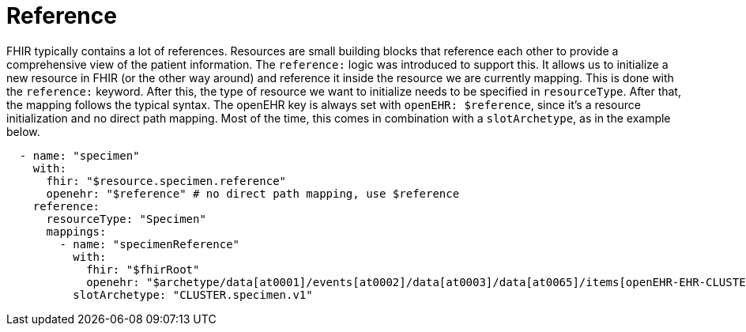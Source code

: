 = Reference
:navtitle: Reference

FHIR typically contains a lot of references. Resources are small building blocks that reference each other
to provide a comprehensive view of the patient information. The `reference:` logic was introduced to support this.
It allows us to initialize a new resource in FHIR (or the other way around) and reference it inside the resource
we are currently mapping. This is done with the `reference:` keyword. After this, the type of resource we want to initialize
needs to be specified in `resourceType`. After that, the mapping follows the typical syntax. The openEHR key is
always set with `openEHR: $reference`, since it's a resource initialization and no direct path mapping.
Most of the time, this comes in combination with a `slotArchetype`, as in the example below.

[source,yaml]
----
  - name: "specimen"
    with:
      fhir: "$resource.specimen.reference"
      openehr: "$reference" # no direct path mapping, use $reference
    reference:
      resourceType: "Specimen"
      mappings:
        - name: "specimenReference"
          with:
            fhir: "$fhirRoot"
            openehr: "$archetype/data[at0001]/events[at0002]/data[at0003]/data[at0065]/items[openEHR-EHR-CLUSTER.specimen.v1]"
          slotArchetype: "CLUSTER.specimen.v1"
----